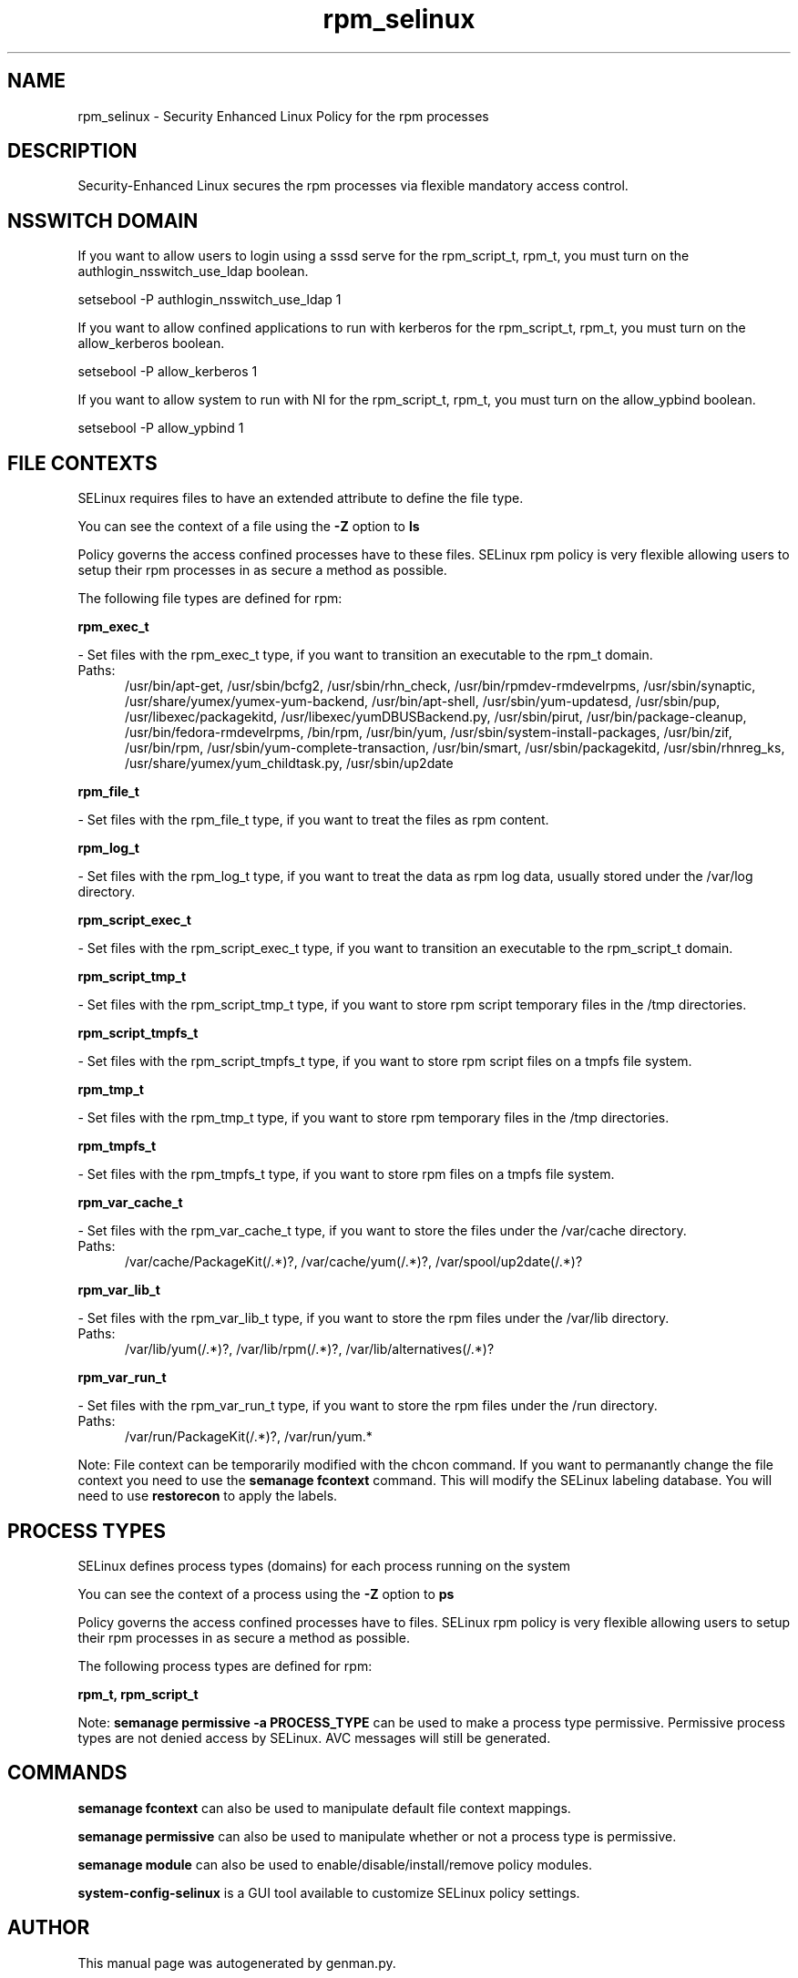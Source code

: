 .TH  "rpm_selinux"  "8"  "rpm" "dwalsh@redhat.com" "rpm SELinux Policy documentation"
.SH "NAME"
rpm_selinux \- Security Enhanced Linux Policy for the rpm processes
.SH "DESCRIPTION"

Security-Enhanced Linux secures the rpm processes via flexible mandatory access
control.  

.SH NSSWITCH DOMAIN

.PP
If you want to allow users to login using a sssd serve for the rpm_script_t, rpm_t, you must turn on the authlogin_nsswitch_use_ldap boolean.

.EX
setsebool -P authlogin_nsswitch_use_ldap 1
.EE

.PP
If you want to allow confined applications to run with kerberos for the rpm_script_t, rpm_t, you must turn on the allow_kerberos boolean.

.EX
setsebool -P allow_kerberos 1
.EE

.PP
If you want to allow system to run with NI for the rpm_script_t, rpm_t, you must turn on the allow_ypbind boolean.

.EX
setsebool -P allow_ypbind 1
.EE

.SH FILE CONTEXTS
SELinux requires files to have an extended attribute to define the file type. 
.PP
You can see the context of a file using the \fB\-Z\fP option to \fBls\bP
.PP
Policy governs the access confined processes have to these files. 
SELinux rpm policy is very flexible allowing users to setup their rpm processes in as secure a method as possible.
.PP 
The following file types are defined for rpm:


.EX
.PP
.B rpm_exec_t 
.EE

- Set files with the rpm_exec_t type, if you want to transition an executable to the rpm_t domain.

.br
.TP 5
Paths: 
/usr/bin/apt-get, /usr/sbin/bcfg2, /usr/sbin/rhn_check, /usr/bin/rpmdev-rmdevelrpms, /usr/sbin/synaptic, /usr/share/yumex/yumex-yum-backend, /usr/bin/apt-shell, /usr/sbin/yum-updatesd, /usr/sbin/pup, /usr/libexec/packagekitd, /usr/libexec/yumDBUSBackend.py, /usr/sbin/pirut, /usr/bin/package-cleanup, /usr/bin/fedora-rmdevelrpms, /bin/rpm, /usr/bin/yum, /usr/sbin/system-install-packages, /usr/bin/zif, /usr/bin/rpm, /usr/sbin/yum-complete-transaction, /usr/bin/smart, /usr/sbin/packagekitd, /usr/sbin/rhnreg_ks, /usr/share/yumex/yum_childtask\.py, /usr/sbin/up2date

.EX
.PP
.B rpm_file_t 
.EE

- Set files with the rpm_file_t type, if you want to treat the files as rpm content.


.EX
.PP
.B rpm_log_t 
.EE

- Set files with the rpm_log_t type, if you want to treat the data as rpm log data, usually stored under the /var/log directory.


.EX
.PP
.B rpm_script_exec_t 
.EE

- Set files with the rpm_script_exec_t type, if you want to transition an executable to the rpm_script_t domain.


.EX
.PP
.B rpm_script_tmp_t 
.EE

- Set files with the rpm_script_tmp_t type, if you want to store rpm script temporary files in the /tmp directories.


.EX
.PP
.B rpm_script_tmpfs_t 
.EE

- Set files with the rpm_script_tmpfs_t type, if you want to store rpm script files on a tmpfs file system.


.EX
.PP
.B rpm_tmp_t 
.EE

- Set files with the rpm_tmp_t type, if you want to store rpm temporary files in the /tmp directories.


.EX
.PP
.B rpm_tmpfs_t 
.EE

- Set files with the rpm_tmpfs_t type, if you want to store rpm files on a tmpfs file system.


.EX
.PP
.B rpm_var_cache_t 
.EE

- Set files with the rpm_var_cache_t type, if you want to store the files under the /var/cache directory.

.br
.TP 5
Paths: 
/var/cache/PackageKit(/.*)?, /var/cache/yum(/.*)?, /var/spool/up2date(/.*)?

.EX
.PP
.B rpm_var_lib_t 
.EE

- Set files with the rpm_var_lib_t type, if you want to store the rpm files under the /var/lib directory.

.br
.TP 5
Paths: 
/var/lib/yum(/.*)?, /var/lib/rpm(/.*)?, /var/lib/alternatives(/.*)?

.EX
.PP
.B rpm_var_run_t 
.EE

- Set files with the rpm_var_run_t type, if you want to store the rpm files under the /run directory.

.br
.TP 5
Paths: 
/var/run/PackageKit(/.*)?, /var/run/yum.*

.PP
Note: File context can be temporarily modified with the chcon command.  If you want to permanantly change the file context you need to use the 
.B semanage fcontext 
command.  This will modify the SELinux labeling database.  You will need to use
.B restorecon
to apply the labels.

.SH PROCESS TYPES
SELinux defines process types (domains) for each process running on the system
.PP
You can see the context of a process using the \fB\-Z\fP option to \fBps\bP
.PP
Policy governs the access confined processes have to files. 
SELinux rpm policy is very flexible allowing users to setup their rpm processes in as secure a method as possible.
.PP 
The following process types are defined for rpm:

.EX
.B rpm_t, rpm_script_t 
.EE
.PP
Note: 
.B semanage permissive -a PROCESS_TYPE 
can be used to make a process type permissive. Permissive process types are not denied access by SELinux. AVC messages will still be generated.

.SH "COMMANDS"
.B semanage fcontext
can also be used to manipulate default file context mappings.
.PP
.B semanage permissive
can also be used to manipulate whether or not a process type is permissive.
.PP
.B semanage module
can also be used to enable/disable/install/remove policy modules.

.PP
.B system-config-selinux 
is a GUI tool available to customize SELinux policy settings.

.SH AUTHOR	
This manual page was autogenerated by genman.py.

.SH "SEE ALSO"
selinux(8), rpm(8), semanage(8), restorecon(8), chcon(1)
